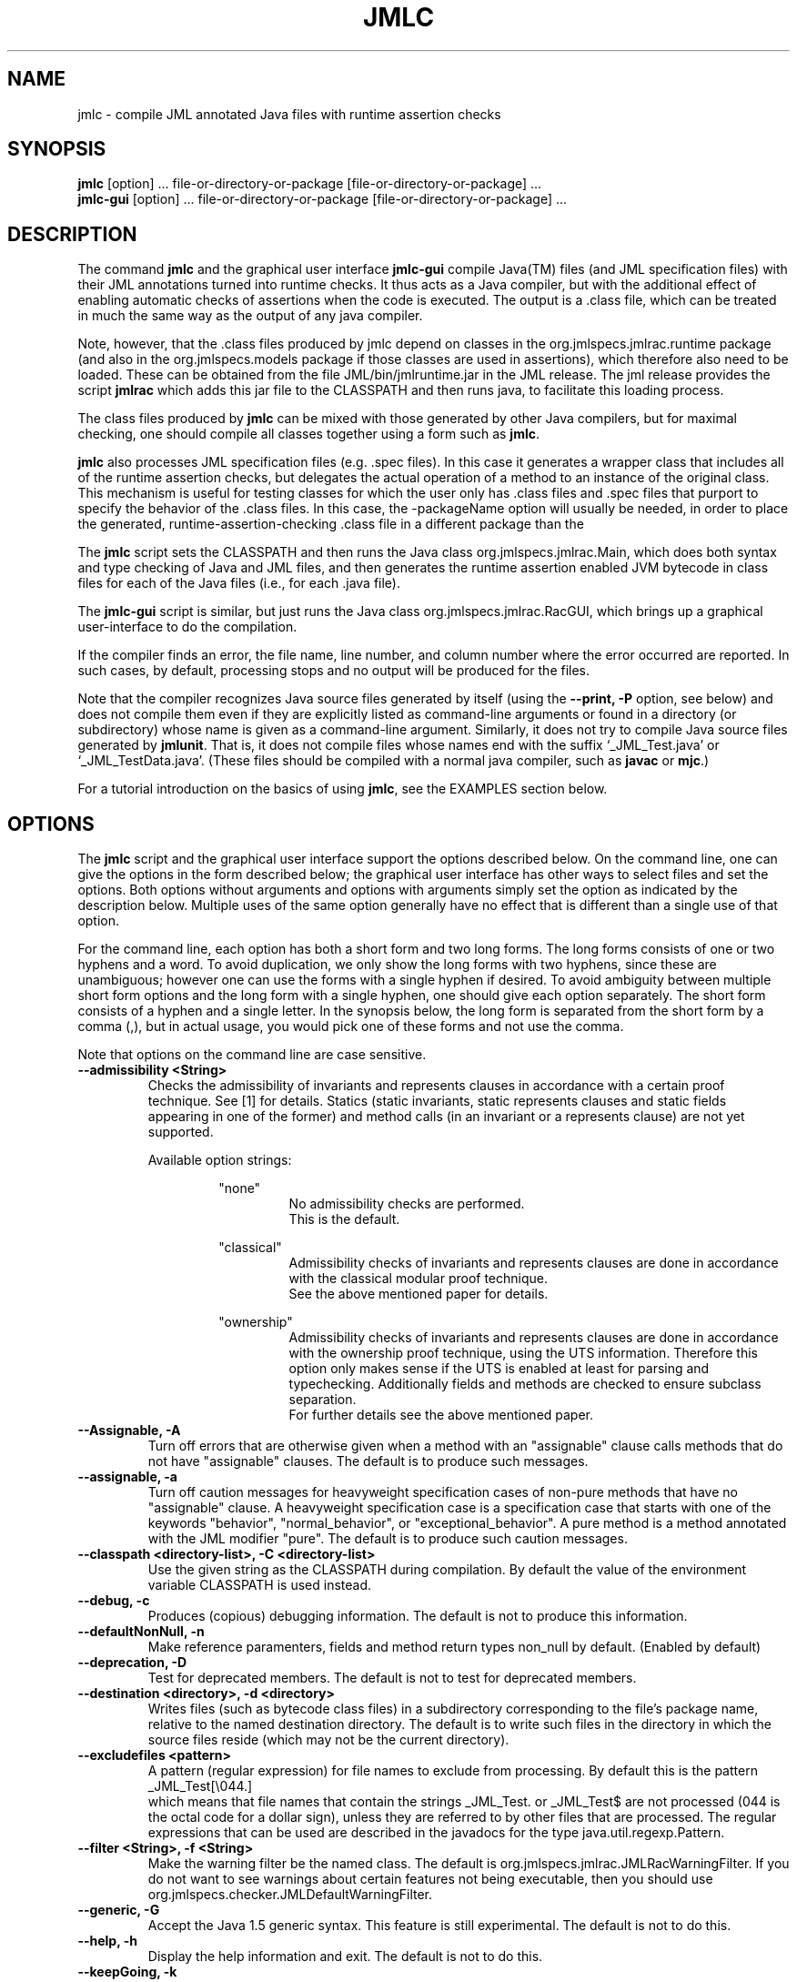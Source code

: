 .\" @(#)$Id: jmlc.1,v 1.43 2007/07/01 16:12:42 chalin Exp $
.\"
.\" Copyright (C) 2001-2002 Iowa State University
.\"
.\" This file is part of JML
.\"
.\" JML is free software; you can redistribute it and/or modify
.\" it under the terms of the GNU General Public License as published by
.\" the Free Software Foundation; either version 2, or (at your option)
.\" any later version.
.\"
.\" JML is distributed in the hope that it will be useful,
.\" but WITHOUT ANY WARRANTY; without even the implied warranty of
.\" MERCHANTABILITY or FITNESS FOR A PARTICULAR PURPOSE.  See the
.\" GNU General Public License for more details.
.\"
.\" You should have received a copy of the GNU General Public License
.\" along with JML; see the file COPYING.  If not, write to
.\" the Free Software Foundation, 675 Mass Ave, Cambridge, MA 02139, USA.
.\"
.TH JMLC l "$Date: 2007/07/01 16:12:42 $"
.UC 4
.SH NAME
jmlc \- compile JML annotated Java files with runtime assertion checks
.SH SYNOPSIS
.BR "jmlc" " [option] ... file-or-directory-or-package [file-or-directory-or-package] ..."
.br
.BR "jmlc-gui" " [option] ... file-or-directory-or-package [file-or-directory-or-package] ..."
.SH DESCRIPTION
The command
.B jmlc
and the graphical user interface
.B jmlc-gui
compile Java(TM) files (and JML specification files) with their JML
annotations turned into runtime checks.  It thus acts as a Java
compiler, but with the additional 
effect of enabling automatic checks of assertions when the code is
executed.  The output is a .class file, which can be treated in much the
same way as the output of any java compiler.
.PP
Note, however, that the .class files produced by jmlc depend
on classes in the org.jmlspecs.jmlrac.runtime package
(and also in the org.jmlspecs.models package if those classes are used
in assertions),
which therefore also need to be loaded.
These can be obtained from the file JML/bin/jmlruntime.jar in the JML
release. The jml release provides the script
.B jmlrac
which adds this jar file to the CLASSPATH and then runs java,
to facilitate this loading process.
.PP
The class files produced by
.B jmlc
can be mixed with those generated by other Java compilers,
but for maximal checking, one should compile all classes together
using a form such as
.BR "jmlc" "."
.PP
.B jmlc
also processes JML specification files (e.g. .spec files).  In this
case it generates a wrapper class that includes all of the runtime
assertion checks, but delegates the actual operation of a method to an
instance of the original class.  This mechanism is useful for testing
classes for which the user only has .class files and .spec files  
that purport to specify the behavior of the .class files.  In this case, the 
\-packageName option will usually be needed, in order to place the generated,
runtime-assertion-checking .class file in a different package than the
.class file under test, since they will have the same class name.
.PP
The
.B jmlc
script sets the CLASSPATH and then runs the Java class
org.jmlspecs.jmlrac.Main, which does both syntax and type checking of
Java and JML files, and then generates the runtime assertion enabled
JVM bytecode in class files for each of the Java files
(i.e., for each .java file).
.PP
The
.B jmlc-gui
script is similar, but just runs the Java class
org.jmlspecs.jmlrac.RacGUI, which brings up a graphical
user-interface to do the compilation.
.PP
If the compiler
finds an error, the file name, line number, and column number
where the error occurred are reported.
In such cases, by default, processing stops and no output will be produced
for the files.
.PP
Note that the compiler
recognizes Java source files generated by itself (using the
.B \-\-print, \-P
option, see below)
and does not compile them even if they are explicitly listed as
command-line arguments or found in a directory (or subdirectory) whose
name is given as a command-line argument.  Similarly, it does not try
to compile Java source files generated by
.BR jmlunit .
That is, it does not compile files whose names end with the
suffix `_JML_Test.java' or `_JML_TestData.java'.
(These files should be compiled with a normal java compiler, such as
.B javac
or
.BR mjc .)
.PP
For a tutorial introduction on the basics of using
.BR jmlc ,
see the EXAMPLES section below.
.SH OPTIONS
.PP
The
.B jmlc
script and the graphical user interface support the options described below.
On the command line, one can give the options in the form described
below; the graphical user interface has other ways to select files and
set the options.
Both options without arguments and options with arguments simply set
the option as indicated by the description below. Multiple uses of the
same option generally have no effect that is different than a single
use of that option.
.PP
For the command line, each option has both a short form and two long forms.
The long forms consists of one or two hyphens and a word.
To avoid duplication, we only show the long forms with two hyphens,
since these are unambiguous; however one can use the forms with a
single hyphen if desired.
To avoid ambiguity between multiple short form options and the long
form with a single hyphen, one should give each option separately.
The short form consists of a hyphen and a single letter.
In the synopsis below, the long form is separated from the short form
by a comma (,), but in actual usage, you would pick one of these forms
and not use the comma.
.PP
Note that options on the command line are case sensitive.
.TP
.B \-\-admissibility <String>
Checks the admissibility of invariants and represents clauses
in accordance with a certain proof technique. See [1] for details.
Statics (static invariants, static represents clauses and static
fields appearing in one of the former) and method calls (in an invariant
or a represents clause) are not yet supported.
.PP
.RS
Available option strings:
.RS
.PP
"none"
.RS
No admissibility checks are performed.
.br
This is the default.
.RE
.PP
"classical"
.RS
Admissibility checks of invariants and represents clauses
are done in accordance with the
classical modular proof technique.
.br
See the above
mentioned paper for details.
.RE
.PP
"ownership"
.RS
Admissibility checks of invariants and represents clauses
are done in accordance with the
ownership proof technique, using the UTS information.
Therefore this option only makes sense if the UTS
is enabled at least for parsing and typechecking.
Additionally fields and methods are checked to ensure subclass
separation.
.br
For further details see the above mentioned paper.
.RE
.RE
.RE
.TP
.B \-\-Assignable, \-A
Turn off errors that are otherwise given when a method with
an "assignable" clause calls methods that do not have "assignable" clauses.
The default is to produce such messages.
.TP
.B \-\-assignable, \-a
Turn off caution messages for heavyweight specification cases of
non-pure methods that have no "assignable" clause. A heavyweight specification
case is a specification case that starts with one of the
keywords "behavior", "normal_behavior", or "exceptional_behavior".
A pure method is a method annotated with the JML modifier "pure".
The default is to produce such caution messages.
.TP
.B \-\-classpath <directory-list>, -C <directory-list>
Use the given string as the CLASSPATH during compilation.
By default the value of the environment variable CLASSPATH is used instead.
.TP
.B \-\-debug, \-c
Produces (copious) debugging information.
The default is not to produce this information.
.TP
.B \-\-defaultNonNull, \-n
Make reference paramenters, fields and method return types non_null by default. (Enabled by default)
.TP
.B \-\-deprecation, \-D
Test for deprecated members.
The default is not to test for deprecated members.
.TP
.B \-\-destination <directory>, \-d <directory>
Writes files (such as bytecode class files) in a subdirectory
corresponding to the file's package name, relative to the
named destination directory.
The default is to write such files in the directory in which the
source files reside (which may not be the current directory).
.TP
.B \-\-excludefiles <pattern>
A pattern (regular expression) for file names to exclude from
processing.
By default this is the pattern
.nf
   _JML_Test[\\044.]
.fi
which means that
file names that contain the strings _JML_Test. or _JML_Test$
are not processed (044 is the octal code for a dollar sign),
unless they are referred to by other files that are
processed.  The regular expressions that can be used are described in
the javadocs for the type java.util.regexp.Pattern.
.TP
.B \-\-filter <String>, \-f <String>
Make the warning filter be the named class.
The default is org.jmlspecs.jmlrac.JMLRacWarningFilter.
If you do not want to see warnings about certain features not being
executable, then you should use
org.jmlspecs.checker.JMLDefaultWarningFilter.
.TP
.B \-\-generic, \-G
Accept the Java 1.5 generic syntax.  This feature is still experimental.
The default is not to do this.
.TP
.B \-\-help, \-h
Display the help information and exit.
The default is not to do this.
.TP
.B \-\-keepGoing, \-k
Keep going when errors are encountered.
Be warned that this may cause the tool to die with an exception.
The default is to not keep going.
.TP
.B \-\-multijava, \-M
Accept MultiJava source code.
The default is to not accept Multijava constructs.
.TP
.B \-\-mustBeExecutable, \-V
By default, non-executable Boolean expressions contained in assertions are assumed to be true. Use this option to interpret such assertions as false (which can help pin-point such expressions, especially since the executability of some expressions is only determined at runtime).  This option is only meaningful when "\-\-oldSemantics" is not used.
.TP
.B \-\-oldSemantics, \-O
By default, an assertion is taken as valid if it is "strongly validity", i.e. it is both defined and true [2,3]. Use this option to revert to the former semantics [4].
.TP
.B \-\-neutralContext, \-o
Interpret expressions within conditional and logical or expressions
using a neutral context, so that expressions like
.nf
   x.length > 0 || true
.fi
will be false when x is null.  The default is to use the contextual
interpretation, which, for example, makes the above expression be
true, as dictated by the normal rules of logic.
.TP
.B \-\-nomultijava
Do not accept MultiJava source code.
This turns off acceptance of Multijava constructs.
.TP
.B \-\-nonnull, \-N
(Obsolete. To be removed soon.) Generate statistics with respect to the proportion of non-null declarations.
.TP
.B \-\-nonnulltypes, \-j
Enable the use of the non-null type system which enables the static detection of potential
null dereferences.
.TP
.B \-\-norecursive
Turn off \-\-recursive.
.TP
.B \-\-noredundancy, \-Y
Do not compile redundant specifications into runtime checks. Examples
of redundant specifications are requires_redundantly,
ensures_redundantly, signals_redundantly, invariant_redundantly,
constraint_redundantly, assume_redundantly, and
assert_redundantly. The default is to compile all redundant
specifications into runtime checks.
.TP
.B \-\-noreflection, \-F
Do not use Java's reflection facility to inherit specifications from
superclass and superinterfaces. The default is to use Java reflection
for such inheritance.  When reflection is used, calls made using Java's
reflection API are made to superclass's and
superinterfaces's assertion check methods such as pre- or
postcondition check methods. However, when this option is used,
it suppresses this behavior, and instead code is generated that makes
direct calls.  Thus calls are generated at compile time
directly to the superclass's and
superinterfaces's assertion check methods. The benefit of not using
reflection for specification inheritance is that the generated code is
a lot faster; however, you have to make sure that the superclass and
superinterfaces are either listed in the command-line as input files,
or that they have already been compiled with jmlc and that the
corresponding .class files are available via the CLASSPATH.
.TP
.B \-\-nowrite, \-W
Only check the given files, do not compile to bytecode and do not
write output files.
The default is to compile to bytecode and write to the output files.
.TP
.B \-\-packageName, \-N
The name of the package for the generated classes.
The default is the same package as the source files.
An empty string argument produces generated classes in the unnamed package.
If the argument ends in a '+', then the argument is prefixed (with a 
separating '.' character replacing the '+') to the package name of the source file.
.TP
.B \-\-print, \-P
Prints Java source code (with runtime annotation code included)
instead of compiling to bytecode.
The file name used for the output is formed from the Java source code
file name with the additional suffix `.gen'.  For example, `Foo.java'
is printed into a file `Foo.java.gen.'.
The default is instead to compile to bytecode.
.TP
.B \-\-purity, \-p
Do not check for pure-ness of methods referenced in assertions. A method is
considered to be pure if it is annotated with the JML modifier "pure".
The default is to check for purity.
.TP
.B \-\-Quiet, \-Q
Shuts off all type checking informational messages.
The default is produce these messages.
.TP
.B \-\-quiet, \-q
Do not suppress information on compilation passes completed.
The default is to suppress this information.
.TP
.B \-\-recursive, \-R
Process all subdirectories of given directory and package arguments recursively.
.TP
.B \-\-relaxed, \-r
Accept Relaxed MultiJava source code.
The default is not to allow the special constructs in Relaxed MultiJava.
.TP
.B \-\-recursiveType, \-t
Force typechecking of recursively referenced types. There are some
occasions when it is necessary to typecheck recursively referenced
types, e.g., to determine an applicable represents clause for a model
field. The default is to not typecheck recursively referenced types.
.TP
.B \-\-safemath, \-s
Turns on safe math mode. This is an experimental feature, currently
under development, in which the checker will report a compile-time error if the
evaluation of a constant integral expression causes an overflow.
The default is not to report such errors.
.TP
.B \-\-source <release-number>
Accept code containing source for the given Java version.
When the release-number is "1.4", the compiler accepts code containing Java 1.4
assert statements, and treats `assert' as a reserved word in Java
code.
The default is "1.3", meaning that `assert' is not a
reserved word in Java code (although it is in annotations). 
In some future release of JML, the default will change to "1.4".
.TP
.B \-\-sourcepath <directory-list>, \-S <directory-list>
Use the given path when searching for Java and annotation source
files.  A path is a list of directories separated by either colons (on Unix) or
semicolons (on Windows).
The default is to use the CLASSPATH.

.\" START universe-options
.TP
.B \-\-universesx <String>, \-E <String>
Specify the degree of support for the Universe type system (UTS).
.PP
.RS
Available option strings:
.RS
.PP
"no"
.RS
UTS features are disabled and no keywords are reserved.
.br
Only the \\xxx version of the keywords are allowed
(all UTS keywords have to be prefixed by a backslash).
.br
This is the default.
.RE
.PP
"parse"
.RS
the UTS keywords are reserved and parsed.
.RE
.PP
"check"
.RS
UTS typechecking is performed.
.RE
.PP
"dynchecks"
.RS
code for UTS runtime checks (for downcasts and array updates)
is generated.
.br
This also turns on the "check" option, because the runtime checks rely
on a type-checked program.
.RE
.PP
"purity"
.RS
purity of methods is checked with a conservative method, which
might forbid some methods that do not modify existing objects.
.RE
.PP
"xbytecode"
.RS
Universe type information is stored in special bytecode attributes.
.br
This also turns on the "check" option, because it is important that
the stored information is type-checked.
.br
The resulting class-file is compatible with standard Java VMs.
.RE
.PP
"annotations"
.RS
Universe type information is stored in Java 5 annotations.
.br
This also turns on the "check" option, because it is important that
the stored information is type-checked.
.br
The resulting class-file is compatible with Java 5 VMs.
.RE
.PP
"full"
.RS
all UTS features except "annotations" are enabled;
this corresponds to the \-\-universes flag below.
.RE
.RE
.PP
The options "no" and "full" must be used alone.
All other options can be combined by separating them with commas.
First all options are turned off and then the given options
(and the options implicitly turned on by the given options)
are turned on.
.RE
.TP
.B \-\-universes, \-e
Enable the default Universe type system features.
This corresponds to the "\-\-universesx full" flag.
.br
This option is disabled by default.
.\" END universe-options

.TP
.B \-\-verbose, \-v
Display verbose information during compilation.
The default is not to display this information.
.TP
.B \-\-version, \-V
Instead of doing anything else, print the checker's version information
on standard output and exit.
The default is not to do this.
.TP
.B \-\-warning=<int>, \-w<int>
Set the `pickiness' of warnings displayed to the given integer.
The default is 1.  Using 2 generates more picky warnings, and 3 more picky
still.
.TP
.B \-\-Xnoversion
Omits printing the version in help messages, which is useful for
regression testing (but not normally by users).
The default is to print the version in help messages.
.TP
.B \-\-xArrayNNTS, \-J
Enable the experimental handling of array types in the non-null type system.
.SH EXAMPLES
.PP
The typical way to compile file for runtime-assertion checking is as follows.
.PP
.RS
.nf
jmlc *.java
.fi
.RE
.PP
The following compiles all the Java and JML files in a directory,
and only writes error messages and warnings, not status information.
.PP
.RS
.nf
jmlc -Q .
.fi
.RE
.PP
The following example is the same as the previous one, but recurses
into all subdirectories of the directory '.'.
Note that the resulting .class files will be found in the same directories as
the corresponding .java files.
.PP
.RS
.nf
jmlc --Quiet --recursive .
.fi
.RE
.PP
The following example shows the use of the -d option.  Suppose that
the current directory contains the Java source files for the package
org.jmlspecs.samples.stacks (i.e., all the Java source files in the
current directory name that as their package).  Then the following
compilation will write the class file BoundedStack.class into the
directory temp/org/jmlspecs/samples/stacks.
.PP
.RS
.nf
jmlc -dtemp BoundedStack.java
.fi
.RE
.PP
To run programs compiled with
.B jmlc
you need to have various runtime classes in your CLASSPATH.
The jmlrac(1) script provides a way to do this automatically.
See its manual page for more details.
.PP
If you are using
.B jmlc
with the jmlunit(1) tool, see the jmlunit manual page for more
examples and explanations.
.SH ENVIRONMENT
.PP
The
.B CLASSPATH
environment variable is used to find Java class and source files,
as well as JML specification files.
.SH BUGS
.PP
The
.B jmlc
script sets the CLASSPATH environment variable, but does not look
at any -classpath option that might be used.  If you use a -classpath
option, then you must explicitly include paths to the jar files and
directories that this script would have otherwise included.
On the other hand, this allows you to override the default orderings
for such jar files and directories.
.SH SEE ALSO
jmlrac(1), java(1), javadoc(1), jml(1), jmldoc(1), jmlunit(1), jtest(1)
.SH REFERENCES
[1] P. Mueller, A. Poetzsch-Heffter and G. Leavens, "Modular Invariants for Layered Object Structures", 2004.
.br
[2] P. Chalin, "A Sound Assertion Semantics for the Dependable Systems Evolution Verifying Compiler". Proceedings of the International Conference on Software Engineering (ICSE), Minneapolis, MN, USA, 2007.
[3] F. Rioux and P. Chalin, "Effective and Efficient Runtime Assertion Checking for JML Through Strong Validity". Proceedings of the 9th Workshop on Formal Techniques for Java-like Programs (FTfJP'07), Berlin, Germany, 2007.
[4] G. T. Leavens, Y. Cheon, C. Clifton, C. Ruby, and D. R. Cok, "How the design of JML accommodates both runtime assertion checking and formal verification", Science of Computer Programming, 55(1-3):185-208, 2005.
.SH COPYRIGHT
.PP
Copyright (c) 2001-2007 by Iowa State University
.PP
JML is free software; you can redistribute it and/or modify
it under the terms of the GNU General Public License as published by
the Free Software Foundation; either version 2, or (at your option)
any later version.
.PP
JML is distributed in the hope that it will be useful,
but WITHOUT ANY WARRANTY; without even the implied warranty of
MERCHANTABILITY or FITNESS FOR A PARTICULAR PURPOSE.  See the
GNU General Public License for more details.
.PP
You should have received a copy of the GNU General Public License
along with JML; see the file COPYING.  If not, write to
the Free Software Foundation, 675 Mass Ave, Cambridge, MA 02139, USA.
